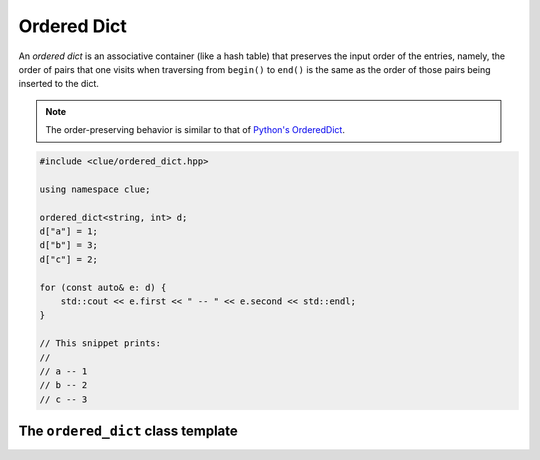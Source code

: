 Ordered Dict
=============

An *ordered dict* is an associative container (like a hash table) that preserves the input order of the entries,
namely, the order of pairs that one visits when traversing from ``begin()`` to ``end()`` is the same as
the order of those pairs being inserted to the dict.

.. note::

    The order-preserving behavior is similar to that of
    `Python's OrderedDict <https://docs.python.org/2/library/collections.html#collections.OrderedDict>`_.

.. code-block:: cpp

    #include <clue/ordered_dict.hpp>

    using namespace clue;

    ordered_dict<string, int> d;
    d["a"] = 1;
    d["b"] = 3;
    d["c"] = 2;

    for (const auto& e: d) {
        std::cout << e.first << " -- " << e.second << std::endl;
    }

    // This snippet prints:
    //
    // a -- 1
    // b -- 2
    // c -- 3


The ``ordered_dict`` class template
------------------------------------

.. cpp:class:: ordered_dict<Key, T, Hash, KeyEqual, Allocator>

    :param Key:  The Key type.
    :param T:    The mapped type.
    :param Hash: The hash functor type.
    :param KeyEqual: The functor type for key equality comparison.
    :param Allocator: The allocator type.

